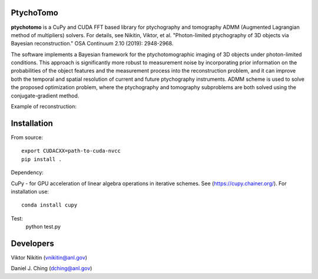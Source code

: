 ================
PtychoTomo
================
**ptychotomo** is a CuPy and CUDA FFT based library for ptychography and tomography ADMM (Augmented Lagrangian method of multipliers) solvers. For details, see
Nikitin, Viktor, et al. "Photon-limited ptychography of 3D objects via Bayesian reconstruction." OSA Continuum 2.10 (2019): 2948-2968.

The software implements a Bayesian framework for the ptychotomographic imaging of 3D objects under photon-limited conditions. This approach is significantly more robust to measurement noise by incorporating prior information on the probabilities of the object features and the
measurement process into the reconstruction problem, and it can improve both the temporal and
spatial resolution of current and future ptychography instruments. ADMM scheme is used to
solve the proposed optimization problem, where the ptychography and tomography subproblems are both solved using the conjugate-gradient method. 

Example of reconstruction:

.. image:: rec.png
    :width: 75%
    :align: center

================
Installation
================
From source::

  export CUDACXX=path-to-cuda-nvcc
  pip install .

Dependency:

CuPy - for GPU acceleration of linear algebra operations in iterative schemes.
See (https://cupy.chainer.org/). For installation use::
  conda install cupy
  
Test:
  python test.py 
  
================
Developers
================
Viktor Nikitin (vnikitin@anl.gov)

Daniel J. Ching (dching@anl.gov)
